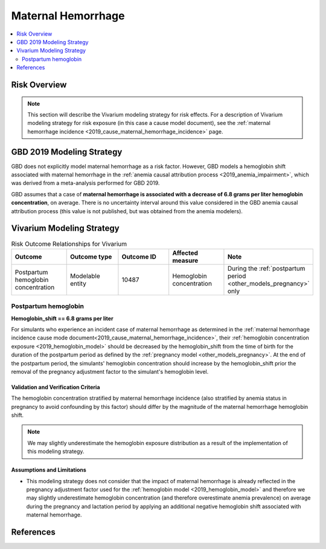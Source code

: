 .. _2019_risk_effect_maternal_hemorrhage:

..
  Section title decorators for this document:

  ==============
  Document Title
  ==============

  Section Level 1
  ---------------

  Section Level 2
  +++++++++++++++

  Section Level 3
  ^^^^^^^^^^^^^^^

  Section Level 4
  ~~~~~~~~~~~~~~~

  Section Level 5
  '''''''''''''''

  The depth of each section level is determined by the order in which each
  decorator is encountered below. If you need an even deeper section level, just
  choose a new decorator symbol from the list here:
  https://docutils.sourceforge.io/docs/ref/rst/restructuredtext.html#sections
  And then add it to the list of decorators above.

===========================
Maternal Hemorrhage
===========================

.. contents::
   :local:
   :depth: 2

Risk Overview
-------------

.. note::

   This section will describe the Vivarium modeling strategy for risk effects.
   For a description of Vivarium modeling strategy for risk exposure (in this case a cause model document), see the
   :ref:`maternal hemorrhage incidence <2019_cause_maternal_hemorrhage_incidence>` page.


GBD 2019 Modeling Strategy
--------------------------

GBD does not explicitly model maternal hemorrhage as a risk factor. However, GBD models a hemoglobin shift associated with maternal hemorrhage in the :ref:`anemia causal attribution process <2019_anemia_impairment>`, which was derived from a meta-analysis performed for GBD 2019. 

GBD assumes that a case of **maternal hemorrhage is associated with a decrease of 6.8 grams per liter hemoglobin concentration**, on average. There is no uncertainty interval around this value considered in the GBD anemia causal attribution process (this value is not published, but was obtained from the anemia modelers).

.. todo::

  Reach out to anemia modelers to see if there is an uncertainty interval from the systematic review that just isn't used in the causal attribution code.

Vivarium Modeling Strategy
--------------------------

.. list-table:: Risk Outcome Relationships for Vivarium
   :widths: 5 5 5 5 5
   :header-rows: 1

   * - Outcome
     - Outcome type
     - Outcome ID
     - Affected measure
     - Note
   * - Postpartum hemoglobin concentration
     - Modelable entity
     - 10487
     - Hemoglobin concentration
     - During the :ref:`postpartum period <other_models_pregnancy>` only

Postpartum hemoglobin
+++++++++++++++++++++

**Hemoglobin_shift == 6.8 grams per liter**

For simulants who experience an incident case of maternal hemorrhage as determined in the  :ref:`maternal hemorrhage incidence cause mode document<2019_cause_maternal_hemorrhage_incidence>`, their :ref:`hemoglobin concentration exposure <2019_hemoglobin_model>` should be decreased by the hemoglobin_shift from the time of birth for the duration of the postpartum period as defined by the :ref:`pregnancy model <other_models_pregnancy>`. At the end of the postpartum period, the simulants' hemoglobin concentration should increase by the hemoglobin_shift prior the removal of the pregnancy adjustment factor to the simulant's hemoglobin level.

Validation and Verification Criteria
^^^^^^^^^^^^^^^^^^^^^^^^^^^^^^^^^^^^

The hemoglobin concentration stratified by maternal hemorrhage incidence (also stratified by anemia status in pregnancy to avoid confounding by this factor) should differ by the magnitude of the maternal hemorrhage hemoglobin shift.

.. note::

  We may slightly underestimate the hemoglobin exposure distribution as a result of the implementation of this modeling strategy.

Assumptions and Limitations
^^^^^^^^^^^^^^^^^^^^^^^^^^^

- This modeling strategy does not consider that the impact of maternal hemorrhage is already reflected in the pregnancy adjustment factor used for the :ref:`hemoglobin model <2019_hemoglobin_model>` and therefore we may slightly underestimate hemoglobin concentration (and therefore overestimate anemia prevalence) on average during the pregnancy and lactation period by applying an additional negative hemoglobin shift associated with maternal hemorrhage.

.. todo::

  Consider a modeling strategy that calibrates the pregnancy-specific hemoglobin exposure to the baseline level of maternal hemorrhage in the population

References
----------

